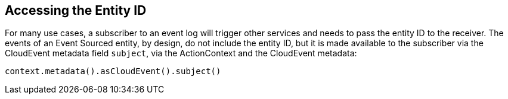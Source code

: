 == Accessing the Entity ID

For many use cases, a subscriber to an event log will trigger other services and needs to pass the entity ID to the receiver. The events of an Event Sourced entity, by design, do not include the entity ID, but it is made available to the subscriber via the CloudEvent metadata field `subject`, via the ActionContext and the CloudEvent metadata:

[source]

----
context.metadata().asCloudEvent().subject()
----
